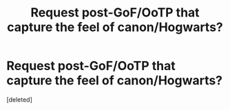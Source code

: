 #+TITLE: Request post-GoF/OoTP that capture the feel of canon/Hogwarts?

* Request post-GoF/OoTP that capture the feel of canon/Hogwarts?
:PROPERTIES:
:Score: 1
:DateUnix: 1581376444.0
:DateShort: 2020-Feb-11
:END:
[deleted]

